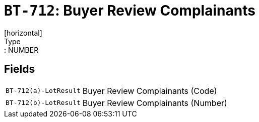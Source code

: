 = `BT-712`: Buyer Review Complainants
[horizontal]
Type:: NUMBER
== Fields
[horizontal]
  `BT-712(a)-LotResult`:: Buyer Review Complainants (Code)
  `BT-712(b)-LotResult`:: Buyer Review Complainants (Number)
